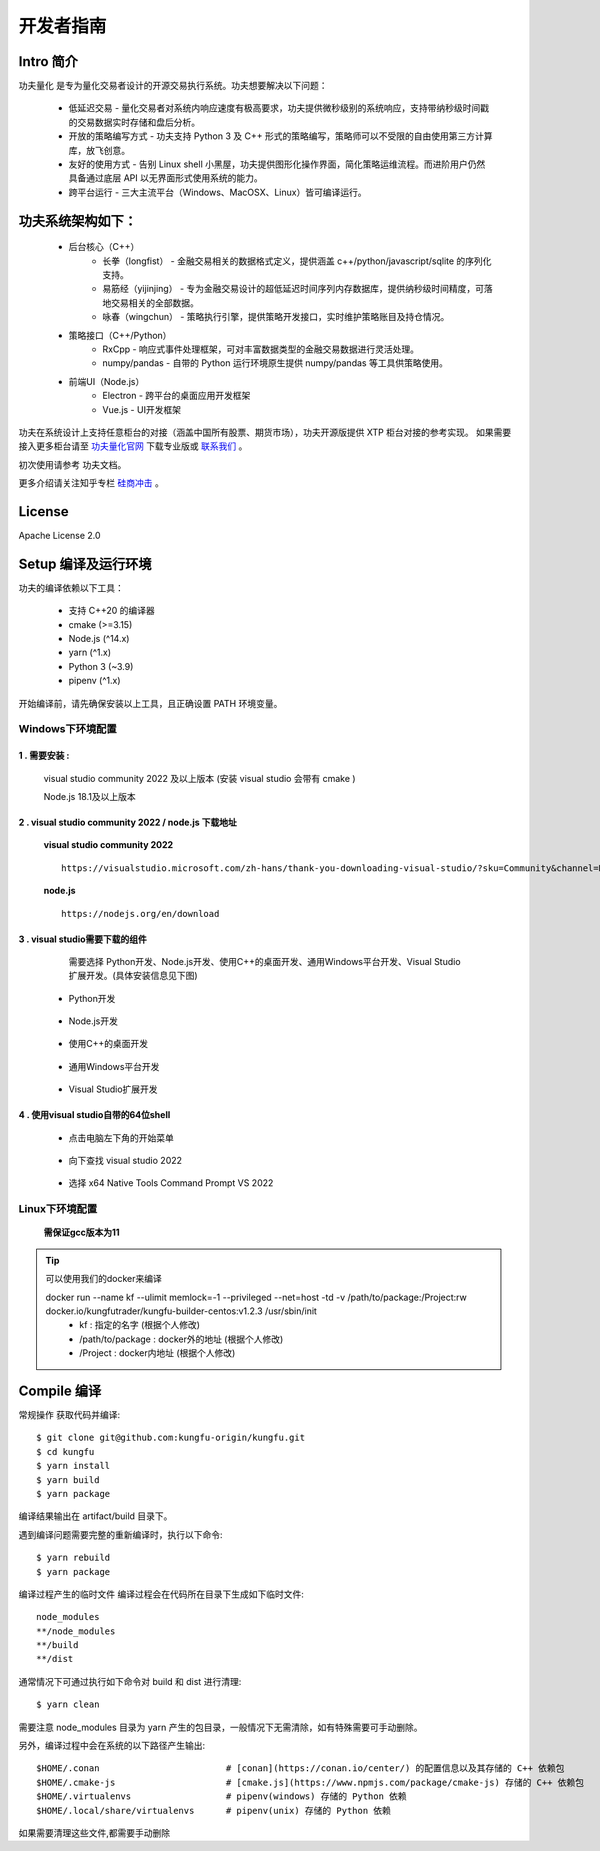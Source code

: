 开发者指南
==============

Intro 简介
~~~~~~~~~~~~~~

功夫量化 是专为量化交易者设计的开源交易执行系统。功夫想要解决以下问题：

    - 低延迟交易 - 量化交易者对系统内响应速度有极高要求，功夫提供微秒级别的系统响应，支持带纳秒级时间戳的交易数据实时存储和盘后分析。
    - 开放的策略编写方式 - 功夫支持 Python 3 及 C++ 形式的策略编写，策略师可以不受限的自由使用第三方计算库，放飞创意。
    - 友好的使用方式 - 告别 Linux shell 小黑屋，功夫提供图形化操作界面，简化策略运维流程。而进阶用户仍然具备通过底层 API 以无界面形式使用系统的能力。
    - 跨平台运行 - 三大主流平台（Windows、MacOSX、Linux）皆可编译运行。


功夫系统架构如下：
~~~~~~~~~~~~~~~~~~~

    - 后台核心（C++）
        - 长拳（longfist） - 金融交易相关的数据格式定义，提供涵盖 c++/python/javascript/sqlite 的序列化支持。
        - 易筋经（yijinjing） - 专为金融交易设计的超低延迟时间序列内存数据库，提供纳秒级时间精度，可落地交易相关的全部数据。
        - 咏春（wingchun） - 策略执行引擎，提供策略开发接口，实时维护策略账目及持仓情况。
    - 策略接口（C++/Python）
        - RxCpp - 响应式事件处理框架，可对丰富数据类型的金融交易数据进行灵活处理。
        - numpy/pandas - 自带的 Python 运行环境原生提供 numpy/pandas 等工具供策略使用。
    - 前端UI（Node.js）
        - Electron - 跨平台的桌面应用开发框架
        - Vue.js - UI开发框架

功夫在系统设计上支持任意柜台的对接（涵盖中国所有股票、期货市场），功夫开源版提供 XTP 柜台对接的参考实现。 如果需要接入更多柜台请至 `功夫量化官网 <https://www.kungfu-trader.com>`_ 下载专业版或 `联系我们 <https://www.kungfu-trader.com/index.php/about-us/>`_ 。

初次使用请参考 功夫文档。

更多介绍请关注知乎专栏 `硅商冲击 <https://www.zhihu.com/column/silicontrader>`_ 。

License
~~~~~~~~~~~~~~

Apache License 2.0


Setup 编译及运行环境
~~~~~~~~~~~~~~~~~~~~

功夫的编译依赖以下工具：

    - 支持 C++20 的编译器
    - cmake (>=3.15)
    - Node.js (^14.x)
    - yarn (^1.x)
    - Python 3 (~3.9)
    - pipenv (^1.x)

开始编译前，请先确保安装以上工具，且正确设置 PATH 环境变量。

Windows下环境配置
^^^^^^^^^^^^^^^^^^

1 . 需要安装 :
>>>>>>>>>>>>>>>>>>>>>>>>>>>

    visual studio community 2022 及以上版本 (安装 visual studio 会带有 cmake )
    
    Node.js 18.1及以上版本

2 . visual studio community 2022 / node.js 下载地址
>>>>>>>>>>>>>>>>>>>>>>>>>>>>>>>>>>>>>>>>>>>>>>>>>>>>>>

 **visual studio community 2022** 

 ::

    https://visualstudio.microsoft.com/zh-hans/thank-you-downloading-visual-studio/?sku=Community&channel=Release&version=VS2022&source=VSLandingPage&cid=2030&passive=false

 
 **node.js** 
 :: 

    https://nodejs.org/en/download


3 . visual studio需要下载的组件
>>>>>>>>>>>>>>>>>>>>>>>>>>>>>>>>>>>>>>>>>>>>>>>>>>>>>>

    需要选择 Python开发、Node.js开发、使用C++的桌面开发、通用Windows平台开发、Visual Studio扩展开发。(具体安装信息见下图)

 - Python开发

        .. image:: _images/vspython开发.png
           :width: 400px
           :height: 250px

 - Node.js开发

        .. image:: _images/vs-node.png
           :width: 600px
           :height: 500px

 - 使用C++的桌面开发

        .. image:: _images/vs-c++桌面.png
           :width: 500px
           :height: 800px

 - 通用Windows平台开发

        .. image:: _images/vs-windows平台.png
           :width: 400px
           :height: 600px

 - Visual Studio扩展开发

        .. image:: _images/vs扩展开发.png
           :width: 700px
           :height: 500px


4 . 使用visual studio自带的64位shell
>>>>>>>>>>>>>>>>>>>>>>>>>>>>>>>>>>>>>>>>>>>>>>>>>>>>>>

 - 点击电脑左下角的开始菜单

        .. image:: _images/开始菜单.png
           :width: 400px
           :height: 250px

 - 向下查找 visual studio 2022

        .. image:: _images/vs2022.png
           :width: 700px
           :height: 1500px

 - 选择 x64 Native Tools Command Prompt VS 2022

        .. image:: _images/x64native.png
           :width: 800px
           :height: 1500px


.. 注意::

 - 对于2.4版本 (Kungfu-1.0.x-win-x64-latest.exe)、2.5版本(Kungfu-1.1.x-win-x64-latest.exe)，安装visual studio community 2022后可以进行操作。


 - 对于2.6版本(Kungfu-2.6.x-win-x64-latest.exe)、2.7版本(Kungfu-2.7.x-win-x64-latest.exe)，需要先更新 visual studio 版本，在进行操作 (更新操作如下)。

  - 搜索visual studio installer

         .. image:: _images/搜索vs.png
            :width: 600px
            :height: 400px

  - 打开visual studio installer , 点击更新按钮

         .. image:: _images/更新vs.png
            :width: 600px
            :height: 400px

  - 更新完毕 

         .. image:: _images/更新完成vs.png
            :width: 600px
            :height: 400px


Linux下环境配置
^^^^^^^^^^^^^^^^^^

 **需保证gcc版本为11**


.. tip:: 

  可以使用我们的docker来编译
  
  docker run --name kf --ulimit memlock=-1 --privileged --net=host -td -v /path/to/package:/Project:rw docker.io/kungfutrader/kungfu-builder-centos:v1.2.3 /usr/sbin/init 
   - kf : 指定的名字 (根据个⼈修改) 
   - /path/to/package : docker外的地址 (根据个⼈修改) 
   - /Project : docker内地址 (根据个⼈修改)


Compile 编译
~~~~~~~~~~~~~~

常规操作
获取代码并编译::

    $ git clone git@github.com:kungfu-origin/kungfu.git
    $ cd kungfu
    $ yarn install
    $ yarn build
    $ yarn package

编译结果输出在 artifact/build 目录下。

遇到编译问题需要完整的重新编译时，执行以下命令::

    $ yarn rebuild
    $ yarn package

编译过程产生的临时文件
编译过程会在代码所在目录下生成如下临时文件::

    node_modules
    **/node_modules
    **/build
    **/dist

通常情况下可通过执行如下命令对 build 和 dist 进行清理::

    $ yarn clean

需要注意 node_modules 目录为 yarn 产生的包目录，一般情况下无需清除，如有特殊需要可手动删除。

另外，编译过程中会在系统的以下路径产生输出::

    $HOME/.conan                        # [conan](https://conan.io/center/) 的配置信息以及其存储的 C++ 依赖包
    $HOME/.cmake-js                     # [cmake.js](https://www.npmjs.com/package/cmake-js) 存储的 C++ 依赖包
    $HOME/.virtualenvs                  # pipenv(windows) 存储的 Python 依赖
    $HOME/.local/share/virtualenvs      # pipenv(unix) 存储的 Python 依赖

如果需要清理这些文件,都需要手动删除
